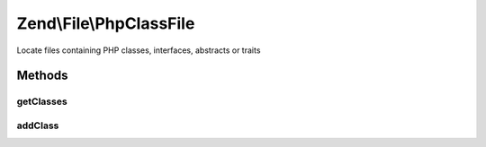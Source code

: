 .. /File/PhpClassFile.php generated using docpx on 01/15/13 05:29pm


Zend\\File\\PhpClassFile
************************


Locate files containing PHP classes, interfaces, abstracts or traits



Methods
=======

getClasses
----------

.. function:: getClasses()


    Get classes

    :rtype: array 



addClass
--------

.. function:: addClass($class)


    Add class

    :param string $class: 

    :rtype: PhpClassFile 





